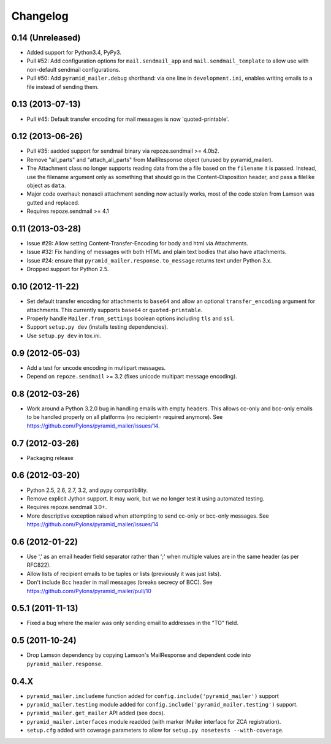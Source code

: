Changelog
=========

0.14 (Unreleased)
-----------------

- Added support for Python3.4, PyPy3.

- Pull #52: Add configuration options for ``mail.sendmail_app`` and
  ``mail.sendmail_template`` to allow use with non-default sendmail
  configurations.

- Pull #50: Add ``pyramid_mailer.debug`` shorthand:  via one line in
  ``development.ini``, enables writing emails to a file instead of sending
  them.

0.13 (2013-07-13)
-----------------

- Pull #45:  Default transfer encoding for mail messages is now
  'quoted-printable'.

0.12 (2013-06-26)
-----------------

- Pull #35:  aadded support for sendmail binary via repoze.sendmail >= 4.0b2.

- Remove "all_parts" and "attach_all_parts" from MailResponse object (unused by
  pyramid_mailer).

- The Attachment class no longer supports reading data from the a file based on
  the ``filename`` it is passed.  Instead, use the filename argument only as
  something that should go in the Content-Disposition header, and pass a
  filelike object as ``data``.

- Major code overhaul: nonascii attachment sending now actually works, most of
  the code stolen from Lamson was gutted and replaced.

- Requires repoze.sendmail >= 4.1

0.11 (2013-03-28)
-----------------

- Issue #29: Allow setting Content-Transfer-Encoding for body and html
  via Attachments.

- Issue #32: Fix handling of messages with both HTML and plain text
  bodies that also have attachments.

- Issue #24:  ensure that ``pyramid_mailer.response.to_message`` returns
  text under Python 3.x.

- Dropped support for Python 2.5.

0.10 (2012-11-22)
-----------------

- Set default transfer encoding for attachments to ``base64`` and allow
  an optional ``transfer_encoding`` argument for attachments. This currently
  supports ``base64`` or ``quoted-printable``.

- Properly handle ``Mailer.from_settings`` boolean options including ``tls``
  and ``ssl``.

- Support ``setup.py dev`` (installs testing dependencies).

- Use ``setup.py dev`` in tox.ini.

0.9 (2012-05-03)
----------------

- Add a test for uncode encoding in multipart messages.

- Depend on ``repoze.sendmail`` >= 3.2 (fixes unicode multipart message
  encoding).

0.8 (2012-03-26)
----------------

- Work around a Python 3.2.0 bug in handling emails with empty headers.  This
  allows cc-only and bcc-only emails to be handled properly on all platforms
  (no recipient= required anymore).  See
  https://github.com/Pylons/pyramid_mailer/issues/14.

0.7 (2012-03-26)
----------------

- Packaging release

0.6 (2012-03-20)
----------------

- Python 2.5, 2.6, 2.7, 3.2, and pypy compatibility.

- Remove explicit Jython support.  It may work, but we no longer test it
  using automated testing.

- Requires repoze.sendmail 3.0+.

- More descriptive exception raised when attempting to send cc-only or
  bcc-only messages.  See https://github.com/Pylons/pyramid_mailer/issues/14

0.6 (2012-01-22)
----------------

- Use ',' as an email header field separator rather than ';' when multiple
  values are in the same header (as per RFC822).

- Allow lists of recipient emails to be tuples or lists (previously it was
  just lists).

- Don't include ``Bcc`` header in mail messages (breaks secrecy of BCC).
  See https://github.com/Pylons/pyramid_mailer/pull/10

0.5.1 (2011-11-13)
------------------

- Fixed a bug where the mailer was only sending email to addresses in
  the "TO" field.

0.5 (2011-10-24)
----------------

- Drop Lamson dependency by copying Lamson's MailResponse and dependent code
  into ``pyramid_mailer.response``.

0.4.X
-----

- ``pyramid_mailer.includeme`` function added for
  ``config.include('pyramid_mailer')`` support

- ``pyramid_mailer.testing`` module added for
  ``config.include('pyramid_mailer.testing')`` support.

- ``pyramid_mailer.get_mailer`` API added (see docs).

- ``pyramid_mailer.interfaces`` module readded (with marker IMailer interface
  for ZCA registration).

- ``setup.cfg`` added with coverage parameters to allow for ``setup.py
  nosetests --with-coverage``.
